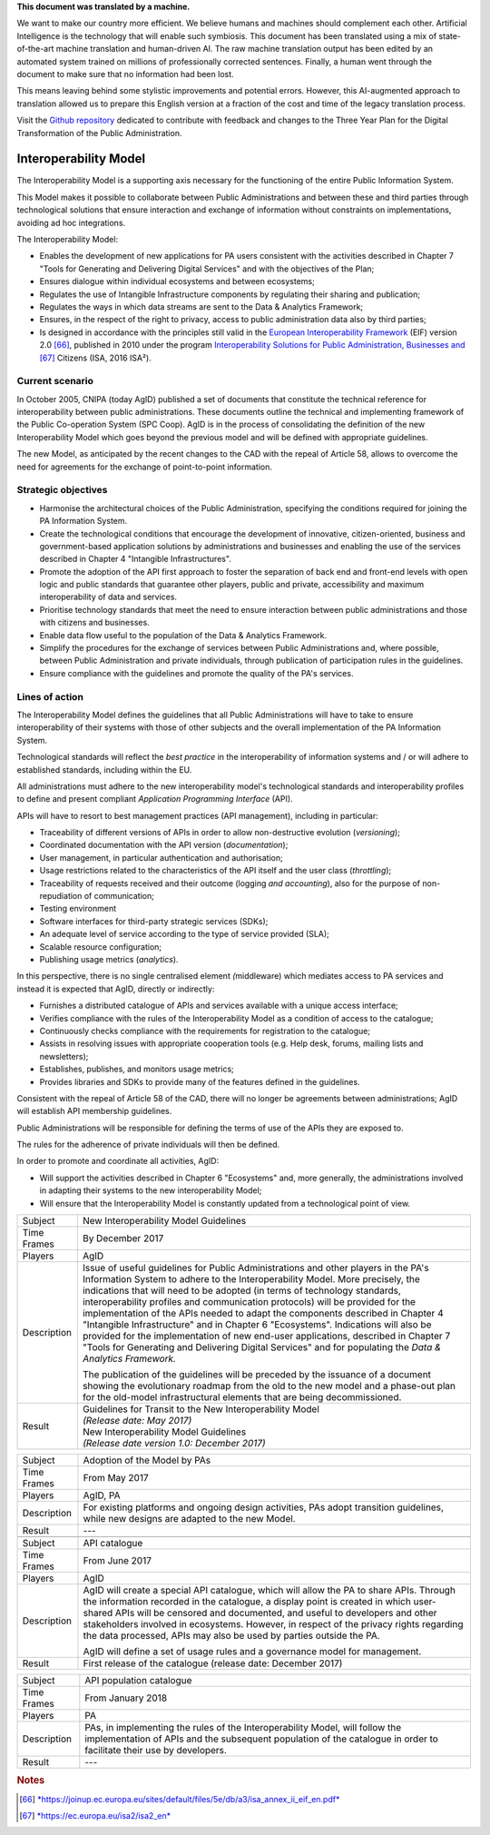 .. container:: wy-alert wy-alert-warning

   **This document was translated by a machine.**

   We want to make our country more efficient. We believe humans and machines should complement each other. Artificial Intelligence is the technology that will enable such symbiosis.
   This document has been translated using a mix of state-of-the-art machine translation and human-driven AI. The raw machine translation output has been edited by an automated system trained on millions of professionally corrected sentences. Finally, a human went through the document to make sure that no information had been lost.

   This means leaving behind some stylistic improvements and potential errors. However, this AI-augmented approach to translation allowed us to prepare this English version at a fraction of the cost and time of the legacy translation process.
   
   Visit the `Github repository <https://github.com/italia/pianotriennale-ict-doc-en>`_ dedicated to contribute with feedback and changes to the Three Year Plan for the Digital Transformation of the Public Administration.

Interoperability Model 
=======================

The Interoperability Model is a supporting axis necessary for the
functioning of the entire Public Information System.

This Model makes it possible to collaborate between Public
Administrations and between these and third parties through
technological solutions that ensure interaction and exchange of
information without constraints on implementations, avoiding ad hoc
integrations.

The Interoperability Model:

-  Enables the development of new applications for PA users consistent
   with the activities described in Chapter 7 "Tools for Generating and
   Delivering Digital Services" and with the objectives of the Plan;

-  Ensures dialogue within individual ecosystems and between ecosystems;

-  Regulates the use of Intangible Infrastructure components by
   regulating their sharing and publication;

-  Regulates the ways in which data streams are sent to the Data &
   Analytics Framework;

-  Ensures, in the respect of the right to privacy, access to public
   administration data also by third parties;

-  Is designed in accordance with the principles still valid in the
   `European Interoperability
   Framework <https://joinup.ec.europa.eu/sites/default/files/5e/db/a3/isa_annex_ii_eif_en.pdf>`__
   (EIF) version 2.0 [66]_, published in 2010 under the program
   `Interoperability Solutions for Public Administration, Businesses
   and <https://ec.europa.eu/isa2/isa2_en>`__\  [67]_ Citizens (ISA,
   2016 ISA²).

Current scenario
----------------

In October 2005, CNIPA (today AgID) published a set of documents that
constitute the technical reference for interoperability between public
administrations. These documents outline the technical and implementing
framework of the Public Co-operation System (SPC Coop). AgID is in the
process of consolidating the definition of the new Interoperability
Model which goes beyond the previous model and will be defined with
appropriate guidelines.

The new Model, as anticipated by the recent changes to the CAD with the
repeal of Article 58, allows to overcome the need for agreements for the
exchange of point-to-point information.

Strategic objectives
--------------------

-  Harmonise the architectural choices of the Public Administration,
   specifying the conditions required for joining the PA Information
   System.

-  Create the technological conditions that encourage the development of
   innovative, citizen-oriented, business and government-based
   application solutions by administrations and businesses and enabling
   the use of the services described in Chapter 4 "Intangible
   Infrastructures".

-  Promote the adoption of the API first approach to foster the
   separation of back end and front-end levels with open logic and
   public standards that guarantee other players, public and private,
   accessibility and maximum interoperability of data and services.

-  Prioritise technology standards that meet the need to ensure
   interaction between public administrations and those with citizens
   and businesses.

-  Enable data flow useful to the population of the Data & Analytics
   Framework.

-  Simplify the procedures for the exchange of services between Public
   Administrations and, where possible, between Public Administration
   and private individuals, through publication of participation rules
   in the guidelines.

-  Ensure compliance with the guidelines and promote the quality of the
   PA's services.

Lines of action
---------------

The Interoperability Model defines the guidelines that all Public
Administrations will have to take to ensure interoperability of their
systems with those of other subjects and the overall implementation of
the PA Information System.

Technological standards will reflect the *best practice* in the
interoperability of information systems and / or will adhere to
established standards, including within the EU.

All administrations must adhere to the new interoperability model's
technological standards and interoperability profiles to define and
present compliant *Application Programming Interface* (API).

APIs will have to resort to best management practices (API management),
including in particular:

-  Traceability of different versions of APIs in order to allow
   non-destructive evolution (*versioning*);

-  Coordinated documentation with the API version (*documentation*);

-  User management, in particular authentication and authorisation;

-  Usage restrictions related to the characteristics of the API itself
   and the user class (*throttling*);

-  Traceability of requests received and their outcome (logging *and
   accounting*), also for the purpose of non-repudiation of
   communication;

-  Testing environment

-  Software interfaces for third-party strategic services (SDKs);

-  An adequate level of service according to the type of service
   provided (SLA);

-  Scalable resource configuration;

-  Publishing usage metrics (*analytics*).

In this perspective, there is no single centralised element
*(*\ middleware) which mediates access to PA services and instead it is
expected that AgID, directly or indirectly:

-  Furnishes a distributed catalogue of APIs and services available with
   a unique access interface;

-  Verifies compliance with the rules of the Interoperability Model as a
   condition of access to the catalogue;

-  Continuously checks compliance with the requirements for registration
   to the catalogue;

-  Assists in resolving issues with appropriate cooperation tools (e.g.
   Help desk, forums, mailing lists and newsletters);

-  Establishes, publishes, and monitors usage metrics;

-  Provides libraries and SDKs to provide many of the features defined
   in the guidelines.

Consistent with the repeal of Article 58 of the CAD, there will no
longer be agreements between administrations; AgID will establish API
membership guidelines.

Public Administrations will be responsible for defining the terms of use
of the APIs they are exposed to.

The rules for the adherence of private individuals will then be defined.

In order to promote and coordinate all activities, AgID:

-  Will support the activities described in Chapter 6 "Ecosystems" and,
   more generally, the administrations involved in adapting their
   systems to the new interoperability Model;

-  Will ensure that the Interoperability Model is constantly updated
   from a technological point of view.

+---------------+---------------------------------------------------------------------------------------------------------------------------------------------------------------------------------------------------------------------------------------------------------------------------------------------------------------------------------------------------------------------------------------------------------------------------------------------------------------------------------------------------------------------------------------------------------------------------------------------------------------------------------------------------------------------------------------------------------+
| Subject       | New Interoperability Model Guidelines                                                                                                                                                                                                                                                                                                                                                                                                                                                                                                                                                                                                                                                                   |
+---------------+---------------------------------------------------------------------------------------------------------------------------------------------------------------------------------------------------------------------------------------------------------------------------------------------------------------------------------------------------------------------------------------------------------------------------------------------------------------------------------------------------------------------------------------------------------------------------------------------------------------------------------------------------------------------------------------------------------+
| Time Frames   | By December 2017                                                                                                                                                                                                                                                                                                                                                                                                                                                                                                                                                                                                                                                                                        |
+---------------+---------------------------------------------------------------------------------------------------------------------------------------------------------------------------------------------------------------------------------------------------------------------------------------------------------------------------------------------------------------------------------------------------------------------------------------------------------------------------------------------------------------------------------------------------------------------------------------------------------------------------------------------------------------------------------------------------------+
| Players       | AgID                                                                                                                                                                                                                                                                                                                                                                                                                                                                                                                                                                                                                                                                                                    |
+---------------+---------------------------------------------------------------------------------------------------------------------------------------------------------------------------------------------------------------------------------------------------------------------------------------------------------------------------------------------------------------------------------------------------------------------------------------------------------------------------------------------------------------------------------------------------------------------------------------------------------------------------------------------------------------------------------------------------------+
| Description   | Issue of useful guidelines for Public Administrations and other players in the PA's Information System to adhere to the Interoperability Model. More precisely, the indications that will need to be adopted (in terms of technology standards, interoperability profiles and communication protocols) will be provided for the implementation of the APIs needed to adapt the components described in Chapter 4 "Intangible Infrastructure" and in Chapter 6 "Ecosystems". Indications will also be provided for the implementation of new end-user applications, described in Chapter 7 "Tools for Generating and Delivering Digital Services" and for populating the *Data & Analytics Framework.*   |
|               |                                                                                                                                                                                                                                                                                                                                                                                                                                                                                                                                                                                                                                                                                                         |
|               | The publication of the guidelines will be preceded by the issuance of a document showing the evolutionary roadmap from the old to the new model and a phase-out plan for the old-model infrastructural elements that are being decommissioned.                                                                                                                                                                                                                                                                                                                                                                                                                                                          |
+---------------+---------------------------------------------------------------------------------------------------------------------------------------------------------------------------------------------------------------------------------------------------------------------------------------------------------------------------------------------------------------------------------------------------------------------------------------------------------------------------------------------------------------------------------------------------------------------------------------------------------------------------------------------------------------------------------------------------------+
| Result        | | Guidelines for Transit to the New Interoperability Model                                                                                                                                                                                                                                                                                                                                                                                                                                                                                                                                                                                                                                              |
|               | | *(Release date: May 2017)*                                                                                                                                                                                                                                                                                                                                                                                                                                                                                                                                                                                                                                                                            |
|               |                                                                                                                                                                                                                                                                                                                                                                                                                                                                                                                                                                                                                                                                                                         |
|               | | New Interoperability Model Guidelines                                                                                                                                                                                                                                                                                                                                                                                                                                                                                                                                                                                                                                                                 |
|               | | *(Release date version 1.0: December 2017)*                                                                                                                                                                                                                                                                                                                                                                                                                                                                                                                                                                                                                                                           |
+---------------+---------------------------------------------------------------------------------------------------------------------------------------------------------------------------------------------------------------------------------------------------------------------------------------------------------------------------------------------------------------------------------------------------------------------------------------------------------------------------------------------------------------------------------------------------------------------------------------------------------------------------------------------------------------------------------------------------------+

+---------------+------------------------------------------------------------------------------------------------------------------------------------------------------------------------------------------------------------------------------------------------------------------------------------------------------------------------------------------------------------------------------------------------------------------------------+
| Subject       | Adoption of the Model by PAs                                                                                                                                                                                                                                                                                                                                                                                                 |
+---------------+------------------------------------------------------------------------------------------------------------------------------------------------------------------------------------------------------------------------------------------------------------------------------------------------------------------------------------------------------------------------------------------------------------------------------+
| Time Frames   | From May 2017                                                                                                                                                                                                                                                                                                                                                                                                                |
+---------------+------------------------------------------------------------------------------------------------------------------------------------------------------------------------------------------------------------------------------------------------------------------------------------------------------------------------------------------------------------------------------------------------------------------------------+
| Players       | AgID, PA                                                                                                                                                                                                                                                                                                                                                                                                                     |
+---------------+------------------------------------------------------------------------------------------------------------------------------------------------------------------------------------------------------------------------------------------------------------------------------------------------------------------------------------------------------------------------------------------------------------------------------+
| Description   | For existing platforms and ongoing design activities, PAs adopt transition guidelines, while new designs are adapted to the new Model.                                                                                                                                                                                                                                                                                       |
+---------------+------------------------------------------------------------------------------------------------------------------------------------------------------------------------------------------------------------------------------------------------------------------------------------------------------------------------------------------------------------------------------------------------------------------------------+
| Result        | ---                                                                                                                                                                                                                                                                                                                                                                                                                          |
+---------------+------------------------------------------------------------------------------------------------------------------------------------------------------------------------------------------------------------------------------------------------------------------------------------------------------------------------------------------------------------------------------------------------------------------------------+
+---------------+------------------------------------------------------------------------------------------------------------------------------------------------------------------------------------------------------------------------------------------------------------------------------------------------------------------------------------------------------------------------------------------------------------------------------+
| Subject       | API catalogue                                                                                                                                                                                                                                                                                                                                                                                                                |
+---------------+------------------------------------------------------------------------------------------------------------------------------------------------------------------------------------------------------------------------------------------------------------------------------------------------------------------------------------------------------------------------------------------------------------------------------+
| Time Frames   | From June 2017                                                                                                                                                                                                                                                                                                                                                                                                               |
+---------------+------------------------------------------------------------------------------------------------------------------------------------------------------------------------------------------------------------------------------------------------------------------------------------------------------------------------------------------------------------------------------------------------------------------------------+
| Players       | AgID                                                                                                                                                                                                                                                                                                                                                                                                                         |
+---------------+------------------------------------------------------------------------------------------------------------------------------------------------------------------------------------------------------------------------------------------------------------------------------------------------------------------------------------------------------------------------------------------------------------------------------+
| Description   | AgID will create a special API catalogue, which will allow the PA to share APIs. Through the information recorded in the catalogue, a display point is created in which user-shared APIs will be censored and documented, and useful to developers and other stakeholders involved in ecosystems. However, in respect of the privacy rights regarding the data processed, APIs may also be used by parties outside the PA.   |
|               |                                                                                                                                                                                                                                                                                                                                                                                                                              |
|               | AgID will define a set of usage rules and a governance model for management.                                                                                                                                                                                                                                                                                                                                                 |
+---------------+------------------------------------------------------------------------------------------------------------------------------------------------------------------------------------------------------------------------------------------------------------------------------------------------------------------------------------------------------------------------------------------------------------------------------+
| Result        | First release of the catalogue (release date: December 2017)                                                                                                                                                                                                                                                                                                                                                                 |
+---------------+------------------------------------------------------------------------------------------------------------------------------------------------------------------------------------------------------------------------------------------------------------------------------------------------------------------------------------------------------------------------------------------------------------------------------+

+---------------+-------------------------------------------------------------------------------------------------------------------------------------------------------------------------------------------------------+
| Subject       | API population catalogue                                                                                                                                                                              |
+---------------+-------------------------------------------------------------------------------------------------------------------------------------------------------------------------------------------------------+
| Time Frames   | From January 2018                                                                                                                                                                                     |
+---------------+-------------------------------------------------------------------------------------------------------------------------------------------------------------------------------------------------------+
| Players       | PA                                                                                                                                                                                                    |
+---------------+-------------------------------------------------------------------------------------------------------------------------------------------------------------------------------------------------------+
| Description   | PAs, in implementing the rules of the Interoperability Model, will follow the implementation of APIs and the subsequent population of the catalogue in order to facilitate their use by developers.   |
+---------------+-------------------------------------------------------------------------------------------------------------------------------------------------------------------------------------------------------+
| Result        | ---                                                                                                                                                                                                   |
+---------------+-------------------------------------------------------------------------------------------------------------------------------------------------------------------------------------------------------+

.. rubric:: Notes

.. [66]
   `*https://joinup.ec.europa.eu/sites/default/files/5e/db/a3/isa\_annex\_ii\_eif\_en.pdf* <https://joinup.ec.europa.eu/sites/default/files/5e/db/a3/isa_annex_ii_eif_en.pdf>`__

.. [67]
   `*https://ec.europa.eu/isa2/isa2\_en* <https://ec.europa.eu/isa2/isa2_en>`__
